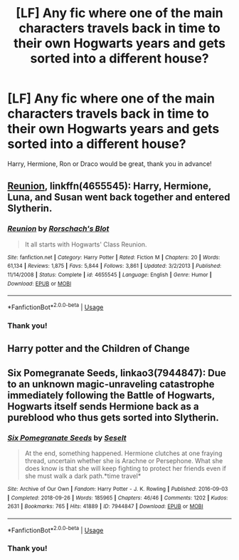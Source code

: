 #+TITLE: [LF] Any fic where one of the main characters travels back in time to their own Hogwarts years and gets sorted into a different house?

* [LF] Any fic where one of the main characters travels back in time to their own Hogwarts years and gets sorted into a different house?
:PROPERTIES:
:Author: turtle-ducky
:Score: 5
:DateUnix: 1560368156.0
:DateShort: 2019-Jun-13
:FlairText: Request
:END:
Harry, Hermione, Ron or Draco would be great, thank you in advance!


** [[https://www.fanfiction.net/s/4655545/1/Reunion][Reunion]], linkffn(4655545): Harry, Hermione, Luna, and Susan went back together and entered Slytherin.
:PROPERTIES:
:Author: InquisitorCOC
:Score: 4
:DateUnix: 1560381463.0
:DateShort: 2019-Jun-13
:END:

*** [[https://www.fanfiction.net/s/4655545/1/][*/Reunion/*]] by [[https://www.fanfiction.net/u/686093/Rorschach-s-Blot][/Rorschach's Blot/]]

#+begin_quote
  It all starts with Hogwarts' Class Reunion.
#+end_quote

^{/Site/:} ^{fanfiction.net} ^{*|*} ^{/Category/:} ^{Harry} ^{Potter} ^{*|*} ^{/Rated/:} ^{Fiction} ^{M} ^{*|*} ^{/Chapters/:} ^{20} ^{*|*} ^{/Words/:} ^{61,134} ^{*|*} ^{/Reviews/:} ^{1,875} ^{*|*} ^{/Favs/:} ^{5,844} ^{*|*} ^{/Follows/:} ^{3,861} ^{*|*} ^{/Updated/:} ^{3/2/2013} ^{*|*} ^{/Published/:} ^{11/14/2008} ^{*|*} ^{/Status/:} ^{Complete} ^{*|*} ^{/id/:} ^{4655545} ^{*|*} ^{/Language/:} ^{English} ^{*|*} ^{/Genre/:} ^{Humor} ^{*|*} ^{/Download/:} ^{[[http://www.ff2ebook.com/old/ffn-bot/index.php?id=4655545&source=ff&filetype=epub][EPUB]]} ^{or} ^{[[http://www.ff2ebook.com/old/ffn-bot/index.php?id=4655545&source=ff&filetype=mobi][MOBI]]}

--------------

*FanfictionBot*^{2.0.0-beta} | [[https://github.com/tusing/reddit-ffn-bot/wiki/Usage][Usage]]
:PROPERTIES:
:Author: FanfictionBot
:Score: 2
:DateUnix: 1560381477.0
:DateShort: 2019-Jun-13
:END:


*** Thank you!
:PROPERTIES:
:Author: turtle-ducky
:Score: 1
:DateUnix: 1560416267.0
:DateShort: 2019-Jun-13
:END:


** Harry potter and the Children of Change
:PROPERTIES:
:Score: 1
:DateUnix: 1560456490.0
:DateShort: 2019-Jun-14
:END:


** Six Pomegranate Seeds, linkao3(7944847): Due to an unknown magic-unraveling catastrophe immediately following the Battle of Hogwarts, Hogwarts itself sends Hermione back as a pureblood who thus gets sorted into Slytherin.
:PROPERTIES:
:Author: paper0wl
:Score: 1
:DateUnix: 1560391880.0
:DateShort: 2019-Jun-13
:END:

*** [[https://archiveofourown.org/works/7944847][*/Six Pomegranate Seeds/*]] by [[https://www.archiveofourown.org/users/Seselt/pseuds/Seselt][/Seselt/]]

#+begin_quote
  At the end, something happened. Hermione clutches at one fraying thread, uncertain whether she is Arachne or Persephone. What she does know is that she will keep fighting to protect her friends even if she must walk a dark path.*time travel*
#+end_quote

^{/Site/:} ^{Archive} ^{of} ^{Our} ^{Own} ^{*|*} ^{/Fandom/:} ^{Harry} ^{Potter} ^{-} ^{J.} ^{K.} ^{Rowling} ^{*|*} ^{/Published/:} ^{2016-09-03} ^{*|*} ^{/Completed/:} ^{2018-09-26} ^{*|*} ^{/Words/:} ^{185965} ^{*|*} ^{/Chapters/:} ^{46/46} ^{*|*} ^{/Comments/:} ^{1202} ^{*|*} ^{/Kudos/:} ^{2631} ^{*|*} ^{/Bookmarks/:} ^{765} ^{*|*} ^{/Hits/:} ^{41889} ^{*|*} ^{/ID/:} ^{7944847} ^{*|*} ^{/Download/:} ^{[[https://archiveofourown.org/downloads/7944847/Six%20Pomegranate%20Seeds.epub?updated_at=1555911167][EPUB]]} ^{or} ^{[[https://archiveofourown.org/downloads/7944847/Six%20Pomegranate%20Seeds.mobi?updated_at=1555911167][MOBI]]}

--------------

*FanfictionBot*^{2.0.0-beta} | [[https://github.com/tusing/reddit-ffn-bot/wiki/Usage][Usage]]
:PROPERTIES:
:Author: FanfictionBot
:Score: 1
:DateUnix: 1560391897.0
:DateShort: 2019-Jun-13
:END:


*** Thank you!
:PROPERTIES:
:Author: turtle-ducky
:Score: 1
:DateUnix: 1560416278.0
:DateShort: 2019-Jun-13
:END:
